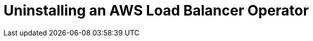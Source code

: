 // Module included in the following assemblies:
//
// * networking/aws-load-balancer.adoc

:_content-type: CONCEPT
[id="aws-load-balancer-operator-uninstall_{context}"]
= Uninstalling an AWS Load Balancer Operator

